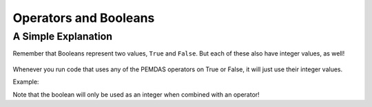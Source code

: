 .. qnum::
   :start: 1
   :prefix: 01-07-

Operators and Booleans
======================

A Simple Explanation
--------------------

Remember that Booleans represent two values, ``True`` and ``False``.  But each of these also have integer values, as well!

	+---------------+-----------+
	| Boolean Value | Int Value |
	+===============+===========+
	| True			| 1			|
	+---------------+-----------+
	| False			| 0			|
	+---------------+-----------+

Whenever you run code that uses any of the PEMDAS operators on True or False, it will just use their integer values.

Example:

.. activecode:: ac_bool_1
	:nocodelens:

	print True + True # 1+1
	print True + False # 1+0
	print False + False # 0+0
	print False - True # 0-1
	print True
	print False

Note that the boolean will only be used as an integer when combined with an operator!